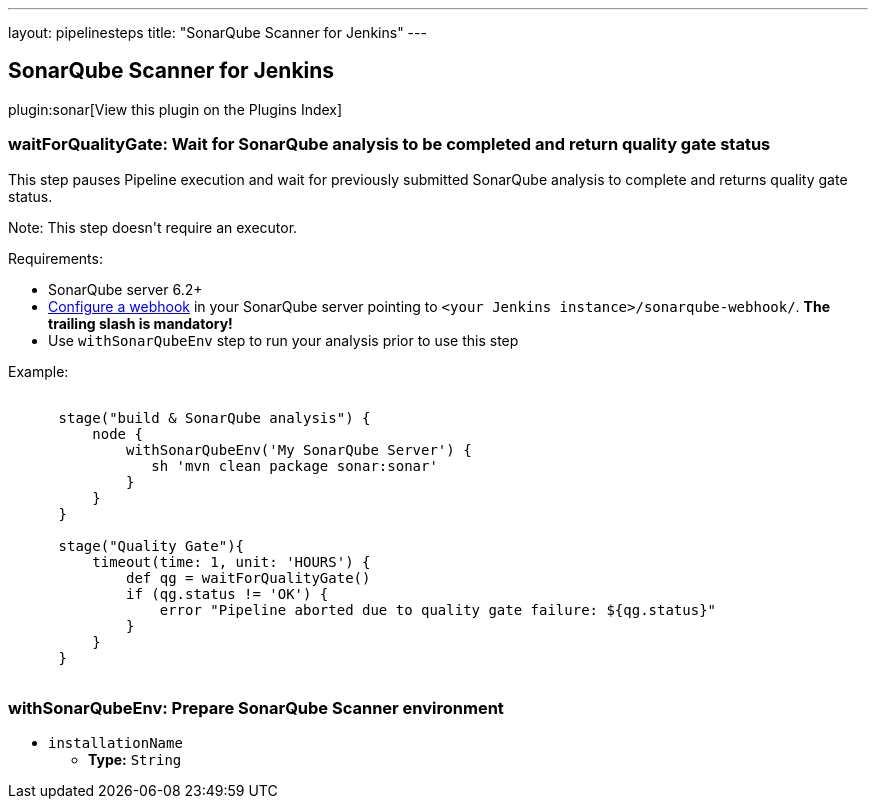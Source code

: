 ---
layout: pipelinesteps
title: "SonarQube Scanner for Jenkins"
---

:notitle:
:description:
:author:
:email: jenkinsci-users@googlegroups.com
:sectanchors:
:toc: left

== SonarQube Scanner for Jenkins

plugin:sonar[View this plugin on the Plugins Index]

=== +waitForQualityGate+: Wait for SonarQube analysis to be completed and return quality gate status
++++
<div><div> 
 <p> This step pauses Pipeline execution and wait for previously submitted SonarQube analysis to complete and returns quality gate status. </p> 
 <p> Note: This step doesn't require an executor. </p> 
 <p> Requirements: </p>
 <ul> 
  <li>SonarQube server 6.2+</li> 
  <li><a href="https://redirect.sonarsource.com/doc/webhooks.html" rel="nofollow">Configure a webhook</a> in your SonarQube server pointing to <code>&lt;your Jenkins instance&gt;/sonarqube-webhook/</code>. <strong>The trailing slash is mandatory!</strong></li> 
  <li>Use <code>withSonarQubeEnv</code> step to run your analysis prior to use this step</li> 
 </ul> 
 <p></p> 
 <p> Example:<br> <code></code></p>
 <pre><code>
      stage("build &amp; SonarQube analysis") {
          node {
              withSonarQubeEnv('My SonarQube Server') {
                 sh 'mvn clean package sonar:sonar'
              }    
          }
      }
      
      stage("Quality Gate"){
          timeout(time: 1, unit: 'HOURS') {
              def qg = waitForQualityGate()
              if (qg.status != 'OK') {
                  error "Pipeline aborted due to quality gate failure: ${qg.status}"
              }
          }
      }        
      </code></pre> 
 <p></p> 
</div></div>
<ul></ul>


++++
=== +withSonarQubeEnv+: Prepare SonarQube Scanner environment
++++
<ul><li><code>installationName</code>
<ul><li><b>Type:</b> <code>String</code></li></ul></li>
</ul>


++++
